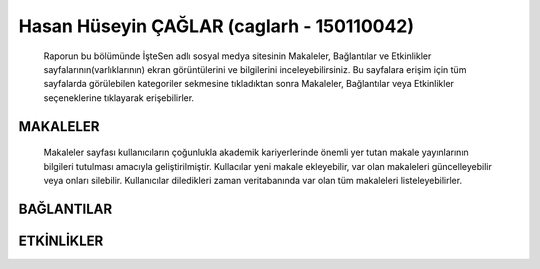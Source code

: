 Hasan Hüseyin ÇAĞLAR (caglarh - 150110042)
======

    Raporun bu bölümünde İşteSen adlı sosyal medya sitesinin Makaleler, Bağlantılar ve Etkinlikler sayfalarının(varlıklarının) ekran görüntülerini ve bilgilerini inceleyebilirsiniz. Bu sayfalara erişim için tüm sayfalarda görülebilen kategoriler sekmesine tıkladıktan sonra Makaleler, Bağlantılar veya Etkinlikler seçeneklerine tıklayarak erişebilirler.

.. figure:: images/caglarh/kategoriler.PNG
   :figclass: align-center
   :scale: 50 %
   :alt: Kategorilerden istenilen sayfalara erişim
   :align: center
   
MAKALELER
--------
    Makaleler sayfası kullanıcıların çoğunlukla akademik kariyerlerinde önemli yer tutan makale yayınlarının bilgileri tutulması amacıyla geliştirilmiştir. Kullacılar yeni makale ekleyebilir, var olan makaleleri güncelleyebilir veya onları silebilir. Kullanıcılar diledikleri zaman veritabanında var olan tüm makaleleri listeleyebilirler.


BAĞLANTILAR
-----------

ETKİNLİKLER
---------
